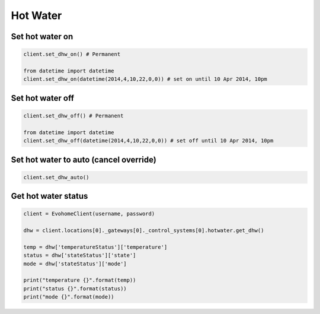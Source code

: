 Hot Water
=========

Set hot water on
----------------

.. code-block:: python

    client.set_dhw_on() # Permanent

    from datetime import datetime
    client.set_dhw_on(datetime(2014,4,10,22,0,0)) # set on until 10 Apr 2014, 10pm
    
    

Set hot water off
-----------------

.. code-block:: python

    client.set_dhw_off() # Permanent

    from datetime import datetime
    client.set_dhw_off(datetime(2014,4,10,22,0,0)) # set off until 10 Apr 2014, 10pm

Set hot water to auto (cancel override)
---------------------------------------

.. code-block:: python

    client.set_dhw_auto()

Get hot water status
--------------------

.. code-block:: python

    client = EvohomeClient(username, password)
 
    dhw = client.locations[0]._gateways[0]._control_systems[0].hotwater.get_dhw()

    temp = dhw['temperatureStatus']['temperature']
    status = dhw['stateStatus']['state']
    mode = dhw['stateStatus']['mode']

    print("temperature {}".format(temp))
    print("status {}".format(status))
    print("mode {}".format(mode))

